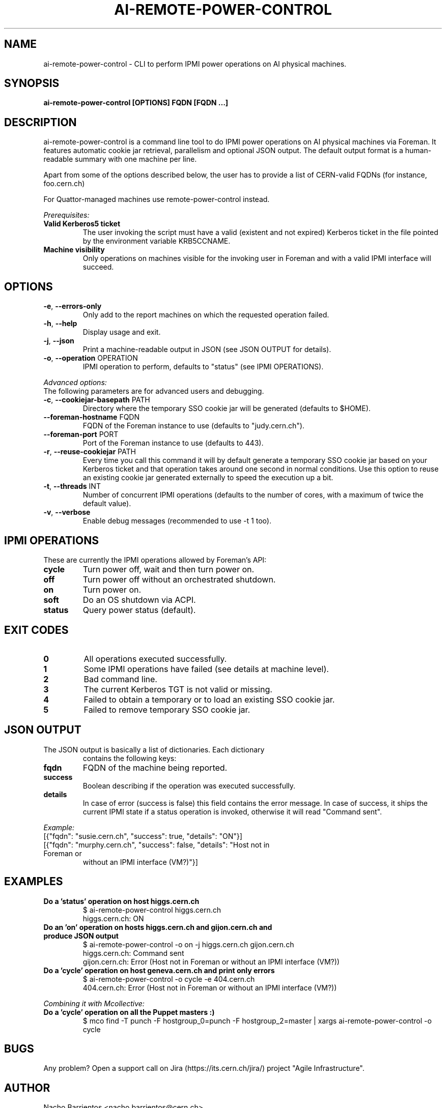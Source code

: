.TH AI-REMOTE-POWER-CONTROL "1" "July 2013" "ai-remote-power-control" "User Commands"
.SH NAME
ai-remote-power-control \- CLI to perform IPMI power operations on AI physical machines.

.SH SYNOPSIS
.B "ai-remote-power-control [OPTIONS] FQDN [FQDN ...]"

.SH DESCRIPTION
ai-remote-power-control is a command line tool to do IPMI power operations on
AI physical machines via Foreman. It features automatic cookie jar
retrieval, parallelism and optional JSON output. The default output
format is a human-readable summary with one machine per line.
.LP
Apart from some of the options described below, the user has to
provide a list of CERN-valid FQDNs (for instance, foo.cern.ch)
.LP
For Quattor-managed machines use remote-power-control instead.
.LP
.I Prerequisites:
.TP
.B Valid Kerberos5 ticket
The user invoking the script must have a valid (existent and not expired)
Kerberos ticket in the file pointed by the environment variable KRB5CCNAME.
.TP
.B Machine visibility
Only operations on machines visible for the invoking user in Foreman and 
with a valid IPMI interface will succeed.

.SH OPTIONS
.TP
\fB\-e\fR, \fB\-\-errors-only\fR
Only add to the report machines on which the requested operation failed.
.TP
\fB\-h\fR, \fB\-\-help\fR
Display usage and exit.
.TP
\fB\-j\fR, \fB\-\-json\fR
Print a machine-readable output in JSON (see JSON OUTPUT for details).
.TP
\fB\-o\fR, \fB\-\-operation\fR OPERATION
IPMI operation to perform, defaults to "status" (see IPMI OPERATIONS).

.LP
.I Advanced options:
.TP
The following parameters are for advanced users and debugging.

.TP
.TP
\fB\-c\fR, \fB\-\-cookiejar-basepath\fR PATH
Directory where the temporary SSO cookie jar will be generated (defaults to $HOME).
.TP
\fB\-\-foreman-hostname\fR FQDN
FQDN of the Foreman instance to use (defaults to "judy.cern.ch").
.TP
\fB\-\-foreman-port\fR PORT
Port of the Foreman instance to use (defaults to 443).
.TP
\fB\-r\fR, \fB\-\-reuse-cookiejar\fR PATH
Every time you call this command it will by default generate a temporary SSO cookie jar
based on your Kerberos ticket and that operation takes around one second
in normal conditions. Use this option to reuse an existing cookie jar
generated externally to speed the execution up a bit.
.TP
\fB\-t\fR, \fB\-\-threads\fR INT
Number of concurrent IPMI operations (defaults to the number of cores, with
a maximum of twice the default value).
.TP
\fB\-v\fR, \fB\-\-verbose\fR
Enable debug messages (recommended to use -t 1 too).

.SH IPMI OPERATIONS
.TP
These are currently the IPMI operations allowed by Foreman's API:
.TP
.B cycle
Turn power off, wait and then turn power on.
.TP
.B off
Turn power off without an orchestrated shutdown.
.TP
.B on
Turn power on.
.TP
.B soft
Do an OS shutdown via ACPI.
.TP
.B status
Query power status (default).

.SH EXIT CODES
.TP
.B 0
All operations executed successfully.
.TP
.B 1
Some IPMI operations have failed (see details at machine level).
.TP
.B 2
Bad command line.
.TP
.B 3
The current Kerberos TGT is not valid or missing.
.TP
.B 4
Failed to obtain a temporary or to load an existing SSO cookie jar.
.TP
.B 5
Failed to remove temporary SSO cookie jar.

.SH JSON OUTPUT
.TP
The JSON output is basically a list of dictionaries. Each dictionary 
contains the following keys:
.TP
.B fqdn
FQDN of the machine being reported.
.TP
.B success
Boolean describing if the operation was executed successfully.
.TP
.B details
In case of error (success is false) this field contains the error
message. In case of success, it ships the current IPMI state if
a status operation is invoked, otherwise it will read "Command sent".

.LP
.I Example:
.TP
[{"fqdn": "susie.cern.ch", "success": true, "details": "ON"}]
.TP
[{"fqdn": "murphy.cern.ch", "success": false, "details": "Host not in Foreman or
without an IPMI interface (VM?)"}]

.SH EXAMPLES
.TP
.B Do a 'status' operation on host higgs.cern.ch
$ ai-remote-power-control higgs.cern.ch
.br
higgs.cern.ch: ON

.TP
.B Do an 'on' operation on hosts higgs.cern.ch and gijon.cern.ch and produce JSON output
$ ai-remote-power-control -o on -j higgs.cern.ch gijon.cern.ch
.br
higgs.cern.ch: Command sent
.br
gijon.cern.ch: Error (Host not in Foreman or without an IPMI interface (VM?))

.TP
.B Do a 'cycle' operation on host geneva.cern.ch and print only errors
$ ai-remote-power-control -o cycle -e 404.cern.ch
.br
404.cern.ch: Error (Host not in Foreman or without an IPMI interface (VM?))

.LP
.I Combining it with Mcollective:

.TP
.B Do a 'cycle' operation on all the Puppet masters :)
$ mco find -T punch -F hostgroup_0=punch -F hostgroup_2=master | xargs ai-remote-power-control -o cycle

.SH BUGS
Any problem? Open a support call on Jira
(https://its.cern.ch/jira/) project "Agile Infrastructure".

.SH AUTHOR
Nacho Barrientos <nacho.barrientos@cern.ch> 

.SH SEE ALSO
remote-power-control (1), ai-foreman-cli (1)
